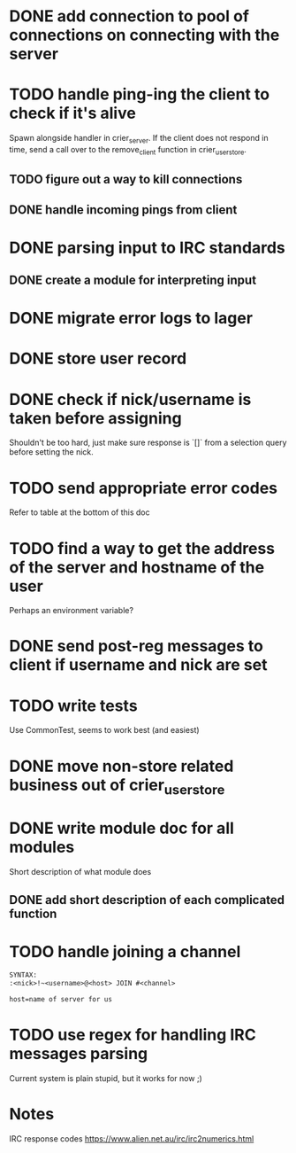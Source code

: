 * DONE add connection to pool of connections on connecting with the server
* TODO handle ping-ing the client to check if it's alive
  Spawn alongside handler in crier_server.
  If the client does not respond in time, send a call over to
  the remove_client function in crier_user_store.
** TODO figure out a way to kill connections
** DONE handle incoming pings from client
* DONE parsing input to IRC standards
** DONE create a module for interpreting input
* DONE migrate error logs to lager
* DONE store user record
* DONE check if nick/username is taken before assigning
  Shouldn't be too hard, just make sure response is `[]` from
  a selection query before setting the nick.
* TODO send appropriate error codes
  Refer to table at the bottom of this doc
* TODO find a way to get the address of the server and hostname of the user
  Perhaps an environment variable?
* DONE send post-reg messages to client if username and nick are set
* TODO write tests
  Use CommonTest, seems to work best (and easiest)
* DONE move non-store related business out of crier_user_store
* DONE write module doc for all modules
  Short description of what module does
** DONE add short description of each complicated function
* TODO handle joining a channel
#+BEGIN_SRC txt
SYNTAX:
:<nick>!~<username>@<host> JOIN #<channel>

host=name of server for us
#+END_SRC

* TODO use regex for handling IRC messages parsing
  Current system is plain stupid, but it works for now ;)
* Notes

IRC response codes
https://www.alien.net.au/irc/irc2numerics.html
